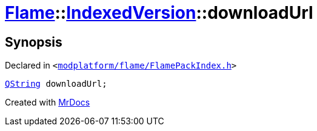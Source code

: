 [#Flame-IndexedVersion-downloadUrl]
= xref:Flame.adoc[Flame]::xref:Flame/IndexedVersion.adoc[IndexedVersion]::downloadUrl
:relfileprefix: ../../
:mrdocs:


== Synopsis

Declared in `&lt;https://github.com/PrismLauncher/PrismLauncher/blob/develop/launcher/modplatform/flame/FlamePackIndex.h#L23[modplatform&sol;flame&sol;FlamePackIndex&period;h]&gt;`

[source,cpp,subs="verbatim,replacements,macros,-callouts"]
----
xref:QString.adoc[QString] downloadUrl;
----



[.small]#Created with https://www.mrdocs.com[MrDocs]#
